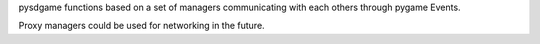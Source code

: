 pysdgame functions based on a set of managers communicating with each
others through pygame Events.

Proxy managers could be used for networking in the future.